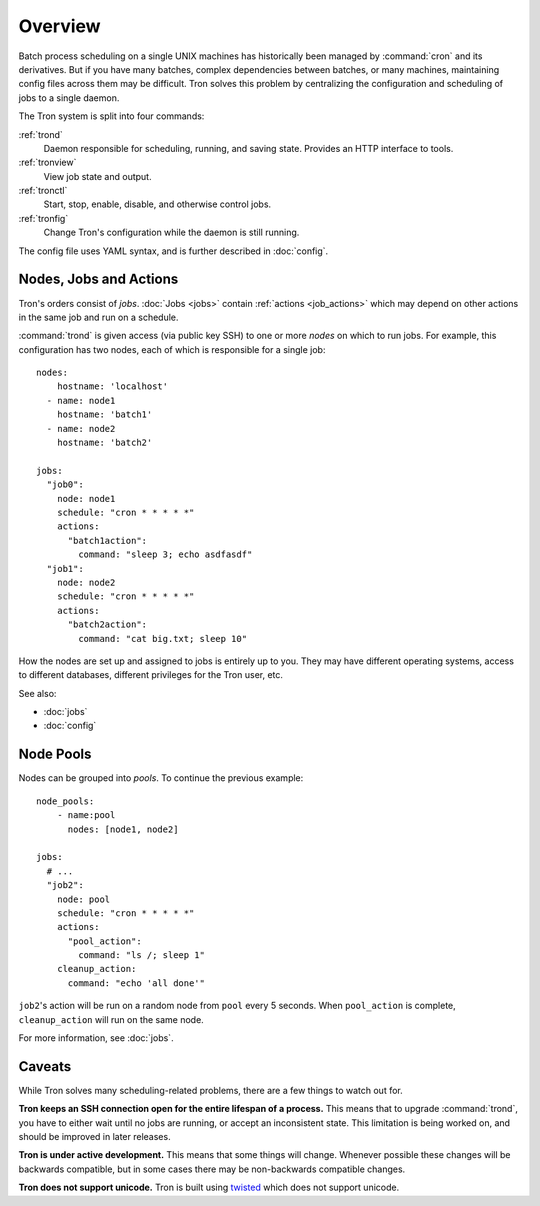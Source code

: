 Overview
========

Batch process scheduling on a single UNIX machines has
historically been managed by :command:`cron` and its derivatives. But if you
have many batches, complex dependencies between batches, or many machines,
maintaining config files across them may be difficult. Tron solves this
problem by centralizing the configuration and scheduling of jobs to a single daemon.

The Tron system is split into four commands:

:ref:`trond`
    Daemon responsible for scheduling, running, and saving state. Provides an
    HTTP interface to tools.

:ref:`tronview`
    View job state and output.

:ref:`tronctl`
    Start, stop, enable, disable, and otherwise control jobs.

:ref:`tronfig`
    Change Tron's configuration while the daemon is still running.

The config file uses YAML syntax, and is further described in :doc:`config`.

Nodes, Jobs and Actions
-----------------------

Tron's orders consist of *jobs*. :doc:`Jobs <jobs>` contain
:ref:`actions <job_actions>` which may depend on other actions in the same job
and run on a schedule.

:command:`trond` is given access (via public key SSH) to one or more *nodes* on
which to run jobs.  For example, this configuration has two nodes,
each of which is responsible for a single job::

    nodes:
        hostname: 'localhost'
      - name: node1
        hostname: 'batch1'
      - name: node2
        hostname: 'batch2'

    jobs:
      "job0":
        node: node1
        schedule: "cron * * * * *"
        actions:
          "batch1action":
            command: "sleep 3; echo asdfasdf"
      "job1":
        node: node2
        schedule: "cron * * * * *"
        actions:
          "batch2action":
            command: "cat big.txt; sleep 10"


How the nodes are set up and assigned to jobs is entirely up to you. They may
have different operating systems, access to different databases, different
privileges for the Tron user, etc.

See also:

* :doc:`jobs`
* :doc:`config`

.. _overview_pools:

Node Pools
----------

Nodes can be grouped into *pools*. To continue the previous example::

    node_pools:
        - name:pool
          nodes: [node1, node2]

    jobs:
      # ...
      "job2":
        node: pool
        schedule: "cron * * * * *"
        actions:
          "pool_action":
            command: "ls /; sleep 1"
        cleanup_action:
          command: "echo 'all done'"

``job2``'s action will be run on a random node from ``pool`` every 5 seconds.
When ``pool_action`` is complete, ``cleanup_action`` will run on the same node.

For more information, see :doc:`jobs`.

Caveats
-------

While Tron solves many scheduling-related problems, there are a few things to
watch out for.

**Tron keeps an SSH connection open for the entire lifespan of a process.**
This means that to upgrade :command:`trond`, you have to either wait until no
jobs are running, or accept an inconsistent state. This limitation is being
worked on, and should be improved in later releases.

**Tron is under active development.** This means that some things will change.
Whenever possible these changes will be backwards compatible, but in some
cases there may be non-backwards compatible changes.

**Tron does not support unicode.** Tron is built using `twisted <http://twistedmatrix.com/>`_
which does not support unicode.
